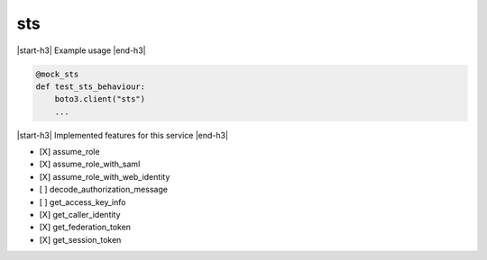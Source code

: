 .. _implementedservice_sts:

.. |start-h3| raw:: html

    <h3>

.. |end-h3| raw:: html

    </h3>

===
sts
===

|start-h3| Example usage |end-h3|

.. sourcecode:: python

            @mock_sts
            def test_sts_behaviour:
                boto3.client("sts")
                ...



|start-h3| Implemented features for this service |end-h3|

- [X] assume_role
- [X] assume_role_with_saml
- [X] assume_role_with_web_identity
- [ ] decode_authorization_message
- [ ] get_access_key_info
- [X] get_caller_identity
- [X] get_federation_token
- [X] get_session_token

